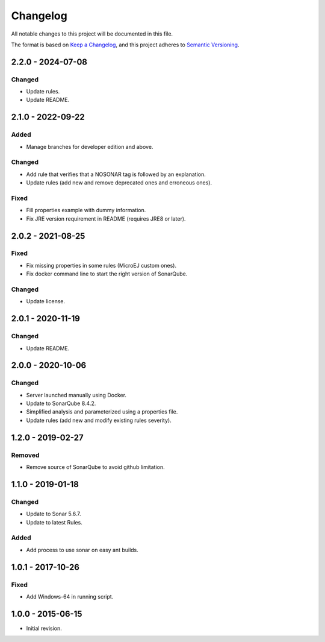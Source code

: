 Changelog
=========

All notable changes to this project will be documented in this file.

The format is based on `Keep a Changelog`_,
and this project adheres to `Semantic Versioning`_.

.. _Keep a Changelog: https://keepachangelog.com/en/1.0.0/
.. _Semantic Versioning: https://semver.org/spec/v2.0.0.html

2.2.0 - 2024-07-08
------------------

Changed
~~~~~~~~

* Update rules.
* Update README.

2.1.0 - 2022-09-22
------------------

Added
~~~~~

* Manage branches for developer edition and above.

Changed
~~~~~~~~

* Add rule that verifies that a NOSONAR tag is followed by an explanation.
* Update rules (add new and remove deprecated ones and erroneous ones).

Fixed
~~~~~

* Fill properties example with dummy information.
* Fix JRE version requirement in README (requires JRE8 or later).

2.0.2 - 2021-08-25
------------------

Fixed
~~~~~

* Fix missing properties in some rules (MicroEJ custom ones).
* Fix docker command line to start the right version of SonarQube.

Changed
~~~~~~~

* Update license.

2.0.1 - 2020-11-19
------------------

Changed
~~~~~~~

* Update README.

2.0.0 - 2020-10-06
------------------

Changed
~~~~~~~

* Server launched manually using Docker.
* Update to SonarQube 8.4.2.
* Simplified analysis and parameterized using a properties file.
* Update rules (add new and modify existing rules severity).

1.2.0 - 2019-02-27
------------------

Removed
~~~~~~~

* Remove source of SonarQube to avoid github limitation.

1.1.0 - 2019-01-18
------------------

Changed
~~~~~~~

* Update to Sonar 5.6.7.
* Update to latest Rules.

Added
~~~~~

* Add process to use sonar on easy ant builds.

1.0.1 - 2017-10-26
------------------

Fixed
~~~~~

* Add Windows-64 in running script.

1.0.0 - 2015-06-15
------------------

* Initial revision.

..
  Copyright 2015-2022 MicroEJ Corp. All rights reserved.
  Use of this source code is governed by a BSD-style license that can be found with this software.

